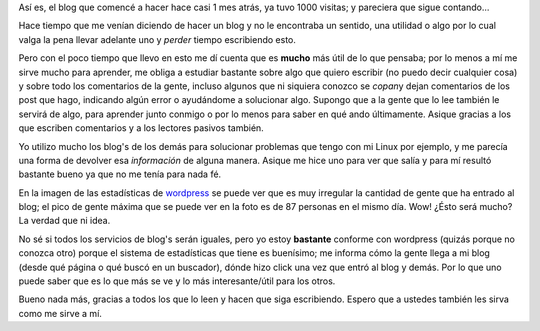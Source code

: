 .. link:
.. description:
.. tags: general
.. date: 2007/09/24 01:55:52
.. title: 1000 visitas al blog
.. slug: 1000-visitas-al-blog

|image0|\ Así es, el blog que comencé a hacer hace casi 1 mes atrás, ya
tuvo 1000 visitas; y pareciera que sigue contando...

Hace tiempo que me venían diciendo de hacer un blog y no le encontraba
un sentido, una utilidad o algo por lo cual valga la pena llevar
adelante uno y *perder* tiempo escribiendo esto.

Pero con el poco tiempo que llevo en esto me dí cuenta que es **mucho**
más útil de lo que pensaba; por lo menos a mí me sirve mucho para
aprender, me obliga a estudiar bastante sobre algo que quiero escribir
(no puedo decir cualquier cosa) y sobre todo los comentarios de la
gente, incluso algunos que ni siquiera conozco se *copan*\ y dejan
comentarios de los post que hago, indicando algún error o ayudándome a
solucionar algo. Supongo que a la gente que lo lee también le servirá de
algo, para aprender junto conmigo o por lo menos para saber en qué ando
últimamente. Asique gracias a los que escriben comentarios y a los
lectores pasivos también.

Yo utilizo mucho los blog's de los demás para solucionar problemas que
tengo con mi Linux por ejemplo, y me parecía una forma de devolver esa
*información* de alguna manera. Asique me hice uno para ver que salía y
para mí resultó bastante bueno ya que no me tenía para nada fé.

En la imagen de las estadísticas de `wordpress <http://wordpress.com>`__
se puede ver que es muy irregular la cantidad de gente que ha entrado al
blog; el pico de gente máxima que se puede ver en la foto es de 87
personas en el mismo día. Wow! ¿Ésto será mucho? La verdad que ni idea.

No sé si todos los servicios de blog's serán iguales, pero yo estoy
**bastante** conforme con wordpress (quizás porque no conozca otro)
porque el sistema de estadísticas que tiene es buenísimo; me informa
cómo la gente llega a mi blog (desde qué página o qué buscó en un
buscador), dónde hizo click una vez que entró al blog y demás. Por lo
que uno puede saber que es lo que más se ve y lo más interesante/útil
para los otros.

Bueno nada más, gracias a todos los que lo leen y hacen que siga
escribiendo. Espero que a ustedes también les sirva como me sirve a mí.

.. |image0| image:: http://img222.imageshack.us/img222/4536/statsgo0.th.png
   :target: http://img222.imageshack.us/img222/4536/statsgo0.png
